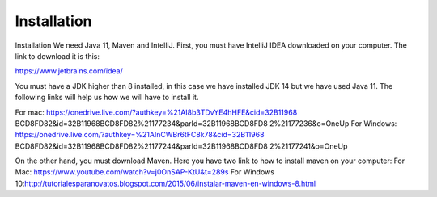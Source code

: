 Installation
============

Installation
We need Java 11, Maven and IntelliJ. First, you must have IntelliJ IDEA downloaded on your computer. The link to download it is this:

https://www.jetbrains.com/idea/

You must have a JDK higher than 8 installed, in this case we have installed JDK 14 but we have used Java 11. The following links will help us how we will have to install it.

For mac: https://onedrive.live.com/?authkey=%21AI8b3TDvYE4hHFE&cid=32B11968 BCD8FD82&id=32B11968BCD8FD82%21177234&parId=32B11968BCD8FD8 2%21177236&o=OneUp
For Windows: https://onedrive.live.com/?authkey=%21AInCWBr6tFC8k78&cid=32B11968 BCD8FD82&id=32B11968BCD8FD82%21177244&parId=32B11968BCD8FD8 2%21177241&o=OneUp

On the other hand, you must download Maven. Here you have two link to how to install maven on your computer:
For Mac: https://www.youtube.com/watch?v=j0OnSAP-KtU&t=289s
For Windows 10:http://tutorialesparanovatos.blogspot.com/2015/06/instalar-maven-en-windows-8.html

